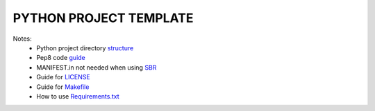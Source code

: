 =======================
PYTHON PROJECT TEMPLATE
=======================

Notes:
 - Python project directory structure_
 - Pep8 code guide_
 - MANIFEST.in not needed when using SBR_
 - Guide for LICENSE_
 - Guide for Makefile_
 - How to use Requirements.txt_
 .. _guide: https://realpython.com/python-pep8/
 .. _structure: https://realpython.com/python-application-layouts/
 .. _sbr: https://docs.openstack.org/pbr/latest/
 .. _LICENSE: https://choosealicense.com/
 .. _Makefile: https://docs.openstack.org/pbr/latest/
 .. _Requirements.txt: https://stackoverflow.com/a/49684835
